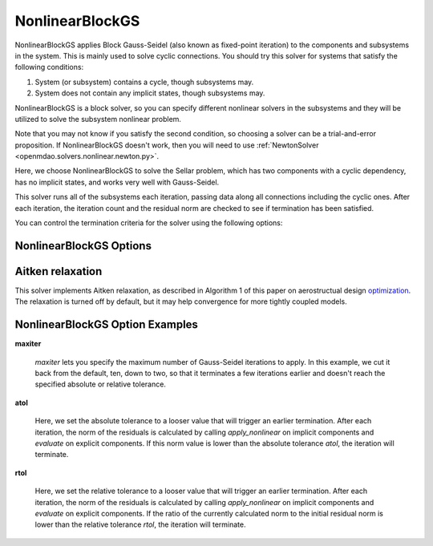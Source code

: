 .. _nlbgs:

****************
NonlinearBlockGS
****************

NonlinearBlockGS applies Block Gauss-Seidel (also known as fixed-point iteration) to the
components and subsystems in the system. This is mainly used to solve cyclic connections. You
should try this solver for systems that satisfy the following conditions:

1. System (or subsystem) contains a cycle, though subsystems may.
2. System does not contain any implicit states, though subsystems may.

NonlinearBlockGS is a block solver, so you can specify different nonlinear solvers in the subsystems and they
will be utilized to solve the subsystem nonlinear problem.

Note that you may not know if you satisfy the second condition, so choosing a solver can be a trial-and-error proposition. If
NonlinearBlockGS doesn't work, then you will need to use :ref:`NewtonSolver <openmdao.solvers.nonlinear.newton.py>`.

Here, we choose NonlinearBlockGS to solve the Sellar problem, which has two components with a
cyclic dependency, has no implicit states, and works very well with Gauss-Seidel.

.. embed-code::
    openmdao.solvers.nonlinear.tests.test_nonlinear_block_gs.TestNLBGaussSeidel.test_feature_basic
    :layout: interleave

This solver runs all of the subsystems each iteration, passing data along all connections
including the cyclic ones. After each iteration, the iteration count and the residual norm are
checked to see if termination has been satisfied.

You can control the termination criteria for the solver using the following options:

NonlinearBlockGS Options
------------------------

.. embed-options::
    openmdao.solvers.nonlinear.nonlinear_block_gs
    NonlinearBlockGS
    options


Aitken relaxation
-------------------
This solver implements Aitken relaxation, as described in Algorithm 1 of this paper on aerostructual design optimization_.
The relaxation is turned off by default, but it may help convergence for more tightly coupled models.

.. _optimization: http://mdolab.engin.umich.edu/content/scalable-parallel-approach-aeroelastic-analysis-and-derivative

NonlinearBlockGS Option Examples
--------------------------------

**maxiter**

  `maxiter` lets you specify the maximum number of Gauss-Seidel iterations to apply. In this example, we
  cut it back from the default, ten, down to two, so that it terminates a few iterations earlier and doesn't
  reach the specified absolute or relative tolerance.

  .. embed-code::
      openmdao.solvers.nonlinear.tests.test_nonlinear_block_gs.TestNLBGaussSeidel.test_feature_maxiter
      :layout: interleave

**atol**

  Here, we set the absolute tolerance to a looser value that will trigger an earlier termination. After
  each iteration, the norm of the residuals is calculated by calling `apply_nonlinear` on implicit
  components and `evaluate` on explicit components. If this norm value is lower than the absolute
  tolerance `atol`, the iteration will terminate.

  .. embed-code::
      openmdao.solvers.nonlinear.tests.test_nonlinear_block_gs.TestNLBGaussSeidel.test_feature_atol
      :layout: interleave

**rtol**

  Here, we set the relative tolerance to a looser value that will trigger an earlier termination. After
  each iteration, the norm of the residuals is calculated by calling `apply_nonlinear` on implicit
  components and `evaluate` on explicit components. If the ratio of the currently calculated norm to the
  initial residual norm is lower than the relative tolerance `rtol`, the iteration will terminate.

  .. embed-code::
      openmdao.solvers.nonlinear.tests.test_nonlinear_block_gs.TestNLBGaussSeidel.test_feature_rtol
      :layout: interleave

.. tags:: Solver, NonlinearSolver
